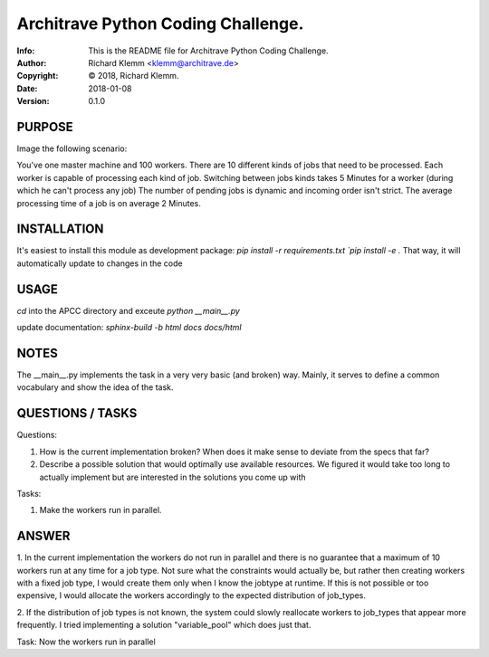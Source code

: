 ===================================
Architrave Python Coding Challenge.
===================================
:Info: This is the README file for Architrave Python Coding Challenge.
:Author: Richard Klemm <klemm@architrave.de>
:Copyright: © 2018, Richard Klemm.
:Date: 2018-01-08
:Version: 0.1.0

.. index: README

PURPOSE
-------
Image the following scenario:

You've one master machine and 100 workers.
There are 10 different kinds of jobs that need to be processed.
Each worker is capable of processing each kind of job.
Switching between jobs kinds takes 5 Minutes for a worker (during which he can't process any job)
The number of pending jobs is dynamic and incoming order isn't strict.
The average processing time of a job is on average 2 Minutes.


INSTALLATION
------------
It's easiest to install this module as development package:
`pip install -r requirements.txt
`pip install -e .`
That way, it will automatically update to changes in the code

USAGE
-----
`cd` into the APCC directory and exceute
`python __main__.py`

update documentation:
`sphinx-build -b html docs docs/html`

NOTES
-----
The __main__.py implements the task in a very very basic (and broken)
way. Mainly, it serves to define a common vocabulary and show
the idea of the task.


QUESTIONS / TASKS
---------

Questions:

1. How is the current implementation broken? When does it make sense to deviate from the
   specs that far?
2. Describe a possible solution that would optimally use available resources.
   We figured it would take too long to actually implement but are interested in the
   solutions you come up with

Tasks:

1. Make the workers run in parallel.


ANSWER
------------------

1. In the current implementation the workers do not run in parallel and there is no guarantee that a maximum of 10
workers run at any time for a job type.
Not sure what the constraints would actually be, but rather then creating workers with a fixed job type,
I would create them only when I know the jobtype at runtime. If this is not possible or too expensive, I would allocate
the workers accordingly to the expected distribution of job_types.

2. If the distribution of job types is not known, the system could slowly reallocate workers to job_types that appear more
frequently. I tried implementing a solution "variable_pool" which does just that.

Task: Now the workers run in parallel